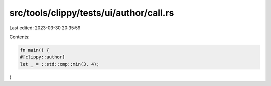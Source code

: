 src/tools/clippy/tests/ui/author/call.rs
========================================

Last edited: 2023-03-30 20:35:59

Contents:

.. code-block:: rs

    fn main() {
    #[clippy::author]
    let _ = ::std::cmp::min(3, 4);
}


